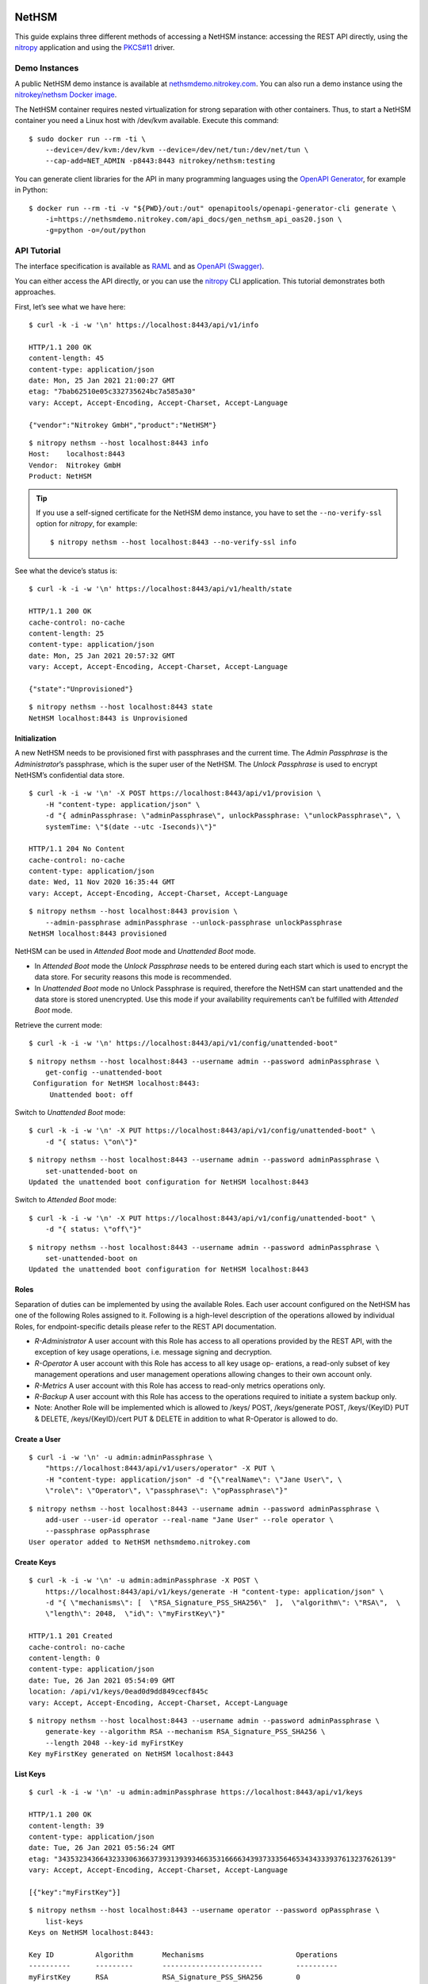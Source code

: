 NetHSM
======

This guide explains three different methods of accessing a NetHSM instance:
accessing the REST API directly, using the `nitropy
<https://github.com/Nitrokey/pynitrokey>`__ application and using the `PKCS#11
<https://github.com/Nitrokey/nethsm-pkcs11>`__ driver.

Demo Instances
--------------

A public NetHSM demo instance is available at `nethsmdemo.nitrokey.com
<https://nethsmdemo.nitrokey.com>`__.  You can also run a demo instance using
the `nitrokey/nethsm Docker image
<https://hub.docker.com/r/nitrokey/nethsm>`__.

The NetHSM container requires nested virtualization for strong separation with
other containers. Thus, to start a NetHSM container you need a Linux host with
/dev/kvm available. Execute this command:

::

   $ sudo docker run --rm -ti \
       --device=/dev/kvm:/dev/kvm --device=/dev/net/tun:/dev/net/tun \
       --cap-add=NET_ADMIN -p8443:8443 nitrokey/nethsm:testing

You can generate client libraries for the API in many programming
languages using the `OpenAPI Generator
<https://github.com/OpenAPITools/openapi-generator>`__, for example in Python:

::

   $ docker run --rm -ti -v "${PWD}/out:/out" openapitools/openapi-generator-cli generate \
       -i=https://nethsmdemo.nitrokey.com/api_docs/gen_nethsm_api_oas20.json \
       -g=python -o=/out/python

API Tutorial
------------

The interface specification is available as
`RAML <https://nethsmdemo.nitrokey.com/api_docs/nethsm-api.raml>`__ and as
`OpenAPI (Swagger)
<https://nethsmdemo.nitrokey.com/api_docs/gen_nethsm_api_oas20.json>`__.

You can either access the API directly, or you can use the `nitropy
<https://github.com/nitrokey/pynitrokey>`__ CLI application.  This tutorial
demonstrates both approaches.

First, let’s see what we have here:

::

   $ curl -k -i -w '\n' https://localhost:8443/api/v1/info

   HTTP/1.1 200 OK
   content-length: 45
   content-type: application/json
   date: Mon, 25 Jan 2021 21:00:27 GMT
   etag: "7bab62510e05c332735624bc7a585a30"
   vary: Accept, Accept-Encoding, Accept-Charset, Accept-Language

   {"vendor":"Nitrokey GmbH","product":"NetHSM"}

::

    $ nitropy nethsm --host localhost:8443 info
    Host:    localhost:8443
    Vendor:  Nitrokey GmbH
    Product: NetHSM

.. tip::

   If you use a self-signed certificate for the NetHSM demo instance,
   you have to set the ``--no-verify-ssl`` option for `nitropy`, for example::

       $ nitropy nethsm --host localhost:8443 --no-verify-ssl info

See what the device’s status is:

::

   $ curl -k -i -w '\n' https://localhost:8443/api/v1/health/state

   HTTP/1.1 200 OK
   cache-control: no-cache
   content-length: 25
   content-type: application/json
   date: Mon, 25 Jan 2021 20:57:32 GMT
   vary: Accept, Accept-Encoding, Accept-Charset, Accept-Language

   {"state":"Unprovisioned"}

::

    $ nitropy nethsm --host localhost:8443 state
    NetHSM localhost:8443 is Unprovisioned

Initialization
~~~~~~~~~~~~~~

A new NetHSM needs to be provisioned first with passphrases and the
current time. The *Admin Passphrase* is the *Administrator*’s
passphrase, which is the super user of the NetHSM. The *Unlock
Passphrase* is used to encrypt NetHSM’s confidential data store.

::

   $ curl -k -i -w '\n' -X POST https://localhost:8443/api/v1/provision \
       -H "content-type: application/json" \
       -d "{ adminPassphrase: \"adminPassphrase\", unlockPassphrase: \"unlockPassphrase\", \
       systemTime: \"$(date --utc -Iseconds)\"}"

   HTTP/1.1 204 No Content
   cache-control: no-cache
   content-type: application/json
   date: Wed, 11 Nov 2020 16:35:44 GMT
   vary: Accept, Accept-Encoding, Accept-Charset, Accept-Language

::

   $ nitropy nethsm --host localhost:8443 provision \
       --admin-passphrase adminPassphrase --unlock-passphrase unlockPassphrase
   NetHSM localhost:8443 provisioned

NetHSM can be used in *Attended Boot* mode and *Unattended Boot* mode.

-  In *Attended Boot* mode the *Unlock Passphrase* needs to be entered
   during each start which is used to encrypt the data store. For
   security reasons this mode is recommended.
-  In *Unattended Boot* mode no Unlock Passphrase is required, therefore
   the NetHSM can start unattended and the data store is stored
   unencrypted. Use this mode if your availability requirements can’t be
   fulfilled with *Attended Boot* mode.

Retrieve the current mode:

::

   $ curl -k -i -w '\n' https://localhost:8443/api/v1/config/unattended-boot"

::

   $ nitropy nethsm --host localhost:8443 --username admin --password adminPassphrase \
       get-config --unattended-boot
    Configuration for NetHSM localhost:8443:
        Unattended boot: off

Switch to *Unattended Boot* mode:

::

   $ curl -k -i -w '\n' -X PUT https://localhost:8443/api/v1/config/unattended-boot" \
       -d "{ status: \"on\"}"

::

   $ nitropy nethsm --host localhost:8443 --username admin --password adminPassphrase \
       set-unattended-boot on
   Updated the unattended boot configuration for NetHSM localhost:8443

Switch to *Attended Boot* mode:

::

   $ curl -k -i -w '\n' -X PUT https://localhost:8443/api/v1/config/unattended-boot" \
       -d "{ status: \"off\"}"

::

   $ nitropy nethsm --host localhost:8443 --username admin --password adminPassphrase \
       set-unattended-boot on
   Updated the unattended boot configuration for NetHSM localhost:8443

Roles
~~~~~

Separation of duties can be implemented by using the available Roles.
Each user account configured on the NetHSM has one of the following
Roles assigned to it. Following is a high-level description of the
operations allowed by individual Roles, for endpoint-specific details
please refer to the REST API documentation.

-  *R-Administrator* A user account with this Role has access to all
   operations provided by the REST API, with the exception of key usage
   operations, i.e. message signing and decryption.
-  *R-Operator* A user account with this Role has access to all key
   usage op- erations, a read-only subset of key management operations
   and user management operations allowing changes to their own account
   only.
-  *R-Metrics* A user account with this Role has access to read-only
   metrics operations only.
-  *R-Backup* A user account with this Role has access to the operations
   required to initiate a system backup only.
-  Note: Another Role will be implemented which is allowed to /keys/
   POST, /keys/generate POST, /keys/{KeyID} PUT & DELETE,
   /keys/{KeyID}/cert PUT & DELETE in addition to what R-Operator is
   allowed to do.

Create a User
~~~~~~~~~~~~~

::

   $ curl -i -w '\n' -u admin:adminPassphrase \
       "https://localhost:8443/api/v1/users/operator" -X PUT \
       -H "content-type: application/json" -d "{\"realName\": \"Jane User\", \
       \"role\": \"Operator\", \"passphrase\": \"opPassphrase\"}"

::

   $ nitropy nethsm --host localhost:8443 --username admin --password adminPassphrase \
       add-user --user-id operator --real-name "Jane User" --role operator \
       --passphrase opPassphrase
   User operator added to NetHSM nethsmdemo.nitrokey.com

Create Keys
~~~~~~~~~~~

::

   $ curl -k -i -w '\n' -u admin:adminPassphrase -X POST \
       https://localhost:8443/api/v1/keys/generate -H "content-type: application/json" \
       -d "{ \"mechanisms\": [  \"RSA_Signature_PSS_SHA256\"  ],  \"algorithm\": \"RSA\",  \
       \"length\": 2048,  \"id\": \"myFirstKey\"}"

   HTTP/1.1 201 Created
   cache-control: no-cache
   content-length: 0
   content-type: application/json
   date: Tue, 26 Jan 2021 05:54:09 GMT
   location: /api/v1/keys/0ead0d9dd849cecf845c
   vary: Accept, Accept-Encoding, Accept-Charset, Accept-Language

::

   $ nitropy nethsm --host localhost:8443 --username admin --password adminPassphrase \
       generate-key --algorithm RSA --mechanism RSA_Signature_PSS_SHA256 \
       --length 2048 --key-id myFirstKey
   Key myFirstKey generated on NetHSM localhost:8443

List Keys
~~~~~~~~~

::

   $ curl -k -i -w '\n' -u admin:adminPassphrase https://localhost:8443/api/v1/keys

   HTTP/1.1 200 OK
   content-length: 39
   content-type: application/json
   date: Tue, 26 Jan 2021 05:56:24 GMT
   etag: "34353234366432333063663739313939346635316666343937333564653434333937613237626139"
   vary: Accept, Accept-Encoding, Accept-Charset, Accept-Language

   [{"key":"myFirstKey"}]

::

   $ nitropy nethsm --host localhost:8443 --username operator --password opPassphrase \
       list-keys
   Keys on NetHSM localhost:8443:

   Key ID          Algorithm       Mechanisms                      Operations
   ----------      ---------       ------------------------        ----------
   myFirstKey      RSA             RSA_Signature_PSS_SHA256        0         

Show Key Details
~~~~~~~~~~~~~~~~

::

   $ curl -s -k -w '\n' -u admin:adminPassphrase https://localhost:8443/api/v1/keys/myFirstKey

   {"mechanisms":["RSA_Signature_PSS_SHA256"],"algorithm":"RSA","modulus":"td583uBYRfO7qtvPoQF7liUh8gq3zckCk9LpCfblx2S0HdOvButfD4TyH4EMiZj3NhEoq18BZhqhxTL22UyNJwYJd2tCF4EbgTaj/Z3LeCPoGN5LjadFCsYriPeHsdnuLmTK6KsmTAP/CWJ+u3LesU5bCGWbDnPjv2WaLTeiMuNw1347gj1drft8jFA9SmOFjZxM9pq2Hk1nQSYpeAPCnigC7hLwAWgzKqVQv/J7VVWat3ke/jOrxFiRDFIeC3qxtBs6T7GYwqmsxkxgqKDljTAH4qMrC9vgVbbFPffe8UgmtDfvQ0ghP57b3HYZDON90MJ2qrU944E74g+ua6unTw==","publicExponent":"AQAB","operations":0}

::

   $ nitropy nethsm --host localhost:8443 --username operator --password opPassphrase \
       get-key myFirstKey
   Key myFirstKey on NetHSM localhost:8443:
   Algorithm:       RSA
   Mechanisms:      RSA_Signature_PSS_SHA256
   Operations:      0
   Modulus:         xYDMGEK3CO5vK0ge0pJQEJHBPA/5M42F/kyN7BV+03HEH23NLXWyszYn7MWvxG4uebZfz+6n7auOYePb0FADVvxQvdX4VPcNzBOEgMqfpplEzf5RzmMmFDBgAcGMS5XkbyVS3XR+7bqej5L6qZtGmFn4hG22Ziu5ZdQxyyqos8Go1ogFBz+vQ4WzmDOGEU82quQSxiPT3K71KKVSS4zTL6oz9izuHzOqnLhuGnbtAe5AFBXE2fJIuXMzw36d0OyJ+rdmkh65EXXLo7Qt3VyP7JPIW+JIM2iU26v6suwUCbjFfrDURS8xEftKAe1hkBWJpNHLZhUse7dpvmtlmRyhxw==
   Public exponent: AQAB

Decryption
~~~~~~~~~~

::

    $ nitropy nethsm --host localhost:8443 --username admin --password adminadmin \
        generate-key -a RSA -m RSA_Decryption_PKCS1 -l 2048 -k testkey
    $ curl --insecure -u operator:operatoroperator -X GET \
        https://localhost:8443/api/v1/keys/testkey3/public.pem -o _public.pem
    $ echo 'NetHSM rulez!' | openssl rsautl -encrypt -inkey _public.pem -pubin \
        -out _data.crypt
    $ base64 _data.crypt > _data.crypt.base64
    $ nitropy nethsm -h localhost:8443 -u operator -p operatoroperator \
        decrypt -k testkey3 -d "$(cat _data.crypt.base64)" -m PKCS1 > _data.decrypt.base64
    $ base64 -d _data.decrypt.base64
    NetHSM rulez!


API Documentation
-----------------

The entire API is described
`here <https://www.nitrokey.com/files/nethsmapi/>`__.

PKCS#11
-------

1. Download the PKCS#11 driver for NetHSM.
2. Modify the configuration file ``p11nethsm-config.yaml`` according to
   your setup and store it in ``$HOME/.nitrokey``, ``/etc/nitrokey/``,
   or in the folder where your application is executed.

Decrypting
~~~~~~~~~~

Before, create the key with the according mechanism before, and
configure NetHSM’s address and operator username in the p11nethsm config
file.

::

   $ KEYID=42
   $ HEXID=$(echo ${KEYID}'\c' | xxd -ps)
   $ curl -s -u operator:opPassphrase -X GET \
     https://nethsmdemo.nitrokey.com/api/v1/keys/$KEYID/public.pem -o _public.pem
   $ echo 'NetHSM rulez!' | openssl pkeyutl -encrypt -pubin -inkey _public.pem \
     -pkeyopt rsa_padding_mode:oaep -pkeyopt rsa_oaep_md:sha512 \
     -pkeyopt rsa_mgf1_md:sha512 -out _data.crypt
   $ pkcs11-tool --module p11nethsm.so -v -p opPassphrase --decrypt \
     --mechanism RSA-PKCS-OAEP --input-file _data.crypt --id $HEXID \
     --hash-algorithm SHA512

Signing
~~~~~~~

Before, create the key with the according mechanism before, and
configure NetHSM’s address and operator username in the p11nethsm config
file.

::

   $ KEYID=23
   $ HEXID=$(echo ${KEYID}'\c' | xxd -ps)
   $ curl -s -u operator:opPassphrase -X GET \
     https://nethsmdemo.nitrokey.com/api/v1/keys/$KEYID/public.pem -o _public.pem
   $ echo 'NetHSM rulez!' | pkcs11-tool --module p11nethsm.so -v -p opPassphrase \
     --sign --mechanism SHA512-RSA-PKCS-PSS --output-file _data.sig --id $HEXID
   $ echo 'NetHSM rulez!' | openssl dgst -keyform PEM -verify _public.pem -sha512 \
     -sigopt rsa_padding_mode:pss -sigopt rsa_pss_saltlen:-1 -signature _data.sig

Integrating into own custom application
---------------------------------------

To integrate the NetHSM into own custom applications we recommend using
NetHSM’s REST API. To generate a client library for many different
languages, including JavaScript, C++ and Python, you can use the
`openapi-generator <https://github.com/OpenAPITools/openapi-generator>`__.
You can install it locally, or use a Docker container, which is very
easy. To list all the available languages, you enter

::

   $ docker run --pull --rm -ti openapitools/openapi-generator-cli list -i stable

Then you can generate the NetHSM client like this:

::

   $ docker run --pull --rm -ti -v "${PWD}:/local" openapitools/openapi-generator-cli generate -i "https://app.swaggerhub.com/apiproxy/schema/file/apis/nitrokey/nethsm/v1?format=json" -o /local/out -g javascript

The generated client code, in this case JavaScript, will be created in
the ``./out/`` directory. There is documentation inside as well, how to
use it.

Old description, needs to be converted to current API
=====================================================

Does it has some keys on it?

::

   $ curl -k -i -w "\n" -X GET https://localhost:8443/api/v1/keys
   HTTP/1.1 412 Precondition Failed
   content-length: 35
   content-type: application/json
   date: Mon, 25 Jan 2021 21:11:30 GMT

   {"message":"Service not available"}

Ohh, NetHSM seems to have access control. In fact is has an Admin
password and a User password. The Admin password is used to authenticate
any kind of changes of the system, settings and keys. The User password
is required to authenticate the usage of keyfender without any
modification.

Before you can do anything with the system, the Admin password needs to
be defined first. It doesn’t has a default value.

::

   $ curl -k -i -w "\n" -X PUT localhost:8443/api/v0/system/passwords/admin -H "content-type: application/json" -d '{ newPassword: "secret" }'

   HTTP/1.1 200 OK
   { "status": "success" }

If you want to change the Admin password again, you need to
authenticate:

::

   $ curl -i -w "\n" -X PUT http://admin:secret@localhost:8443/api/v0/system/passwords/admin -H "content-type: application/json" -d '{ newPassword: "supersecret" }'

   HTTP/1.1 200 OK
   { "status": "success" }

Define a User password:

::

   $ curl -i -w "\n" -X PUT http://admin:supersecret@localhost:8443/api/v0/system/passwords/user -H "content-type: application/json" -d '{ newPassword: "usersecret" }'

   HTTP/1.1 200 OK
   { "status": "success" }

You can generate RSA keys:

::

   $ curl -i -w "\n" -X POST http://admin:supersecret@localhost:8443/api/v0/keys -H "content-type: application/json" -d '{"purpose":"signing", "algorithm":"RSA", "length":4096}'

   HTTP/1.1 200 OK
   {
     "status": "success",
     "data": {
       "location": "/api/v0/keys/Im4bPvqXM8w4SZxEvxvi"
     }
   }

Here you got the location of the newly generated key. The last part of
the URL is the key ID: Im4bPvqXM8w4SZxEvxvi

Instead of dealing with generated key IDs, you can specify the key ID
yourself:

::

   $ curl -i -w "\n" -X POST http://admin:supersecret@localhost:8443/api/v0/keys -H "content-type: application/json" -d '{"purpose":"authentication", "algorithm":"RSA", "length":2048, "id":"myKey"}'

   HTTP/1.1 200 OK
   {
     "status": "success",
     "data": {
       "location": "/api/v0/keys/myKey"
     }
   }

You can also import existing keys:

::

   $ curl -i -w "\n" -X POST http://admin:supersecret@localhost:8443/api/v0/keys -d '{"purpose":"encryption", "algorithm":"RSA", "privateKey":{"publicExponent":"AQAB","primeP":"4P7TWJety3bZ47tp_WnB8BEbBX9kd_ONa6bOnPd2nxfXmLl1W61yQbZAw8bTReBfYsre8wYe8jVSs-nNGgR19-FPnXMg8xAgFrdcVvfj8OverK-q3MJhZTT2X-ZAhN5H-wWf_xXPJPMtPsPXXs914fU7WchZoBIVcarQq0eGHMM=","primeQ":"x8QUQ4aPrh33oBip_PBpzRHMRtg4isr8CwXQq8ijSd8dvYjaC8mTYPB0Nytsi047XjXBLq0HyvpjxpcVWYBzqrPKFFcafTdk80SQNtD5EUyGy_rFRbowDaG5UoMVSL1VrJLx6xI8OToUP2J1ZiuZG0I-Ms2YQcanZzYRANppLYM="}}'

   HTTP/1.1 200 OK
   {
     "status": "success",
     "data": {
       "location": "/api/v0/keys/kfG8H2z2cddUMXeiK5Ky"
     }
   }

You can overwrite an existing key with PUT or delete with DELETE.

Now we are going to perform key operations. For this we don’t need the
Admin password anymore but can use the User password instead. What we
have got?

::

   $ curl -i -w "\n" -X GET http://user:usersecret@localhost:8443/api/v0/keys

   HTTP/1.1 200 OK
   content-length: 199
   content-type: application/json
   vary: Accept, Accept-Encoding, Accept-Charset, Accept-Language

   {
     "status": "success",
     "data": [
       { "location": "/api/v0/keys/cphQSDP1n2q4BxnPVI4y" },
       { "location": "/api/v0/keys/kfG8H2z2cddUMXeiK5Ky" },
       { "location": "/api/v0/keys/myKey" }
     ]
   }

Here is how you get a public key:

::

   $ curl -i -w "\n" -X GET http://user:usersecret@localhost:8443/api/v0/keys/kfG8H2z2cddUMXeiK5Ky
   HTTP/1.1 200 OK
   content-length: 558
   content-type: application/json
   vary: Accept, Accept-Encoding, Accept-Charset, Accept-Language

   {
     "status": "success",
     "data": {
       "id": "kfG8H2z2cddUMXeiK5Ky",
       "purpose": "encryption",
       "algorithm": "RSA",
       "publicKey": {
         "modulus":
           "r5JrMu80IEJoyM-9utzBs64Her9-VkjYhTU9a5ZrQ0zbECFYpdcTScRrWkZHy0Of6OLXumHHK_Krikmq1m53iw88iTVB_Up8oREkZt2szWifJlAVse9vfzERC_VmIFVqqZgmY1JopygVJ5_MMniOe8fN3iZAf-33ZB1aL14f0Y4m6xGXSN8er_q1yxevWy5oUVyF8Zl7r3ATERAX_9lsuLTZN9tAEBFqq4naH9mSsEsyRljybSuhX411CWUE4cj8JXf9qKumoN7duYNTjipSZqLauJ56txn5zTKDMGKvpcxB5jlQ_0ltVcGEayIjkXhJFR_dM2uwG4cQSmC4Bqn-yQ==",
         "publicExponent": "AQAB"
       }
     }
   }

You can get it also in PEM format:

::

   $ curl -i -w "\n" -X GET http://user:usersecret@localhost:8443/api/v0/keys/kfG8H2z2cddUMXeiK5Ky/public.pem

   HTTP/1.1 200 OK
   content-length: 451
   content-type: application/x-pem-file
   vary: Accept, Accept-Encoding, Accept-Charset, Accept-Language

   -----BEGIN PUBLIC KEY-----
   MIIBIjANBgkqhkiG9w0BAQEFAAOCAQ8AMIIBCgKCAQEAr5JrMu80IEJoyM+9utzB
   s64Her9+VkjYhTU9a5ZrQ0zbECFYpdcTScRrWkZHy0Of6OLXumHHK/Krikmq1m53
   iw88iTVB/Up8oREkZt2szWifJlAVse9vfzERC/VmIFVqqZgmY1JopygVJ5/MMniO
   e8fN3iZAf+33ZB1aL14f0Y4m6xGXSN8er/q1yxevWy5oUVyF8Zl7r3ATERAX/9ls
   uLTZN9tAEBFqq4naH9mSsEsyRljybSuhX411CWUE4cj8JXf9qKumoN7duYNTjipS
   ZqLauJ56txn5zTKDMGKvpcxB5jlQ/0ltVcGEayIjkXhJFR/dM2uwG4cQSmC4Bqn+
   yQIDAQAB
   -----END PUBLIC KEY-----

With each key you can execute decrypt and signing operations (Technical
restriction to the designated key purpose is not enforced yet.) Signing
can invoke hashing, or you send a hash instead.

::

   $ curl -i -w "\n" -X POST -d '{"message":"DOTvDL7e547MJ5tTWqjU5W3-wDFFh0f-g4GHbdgl7iPh6wQe53JV25nxDWgEi3HJcw5YkoBGIbj1XfRbTZbsI77lfIK_lhpf5XVqeKrU0YCRPYDZ2qDFdJyMajyjDieUwTmyxLdrJ_UrwdyFtNPQ27XvjUUF71DLTNMrbKnRNeqVoAWy3PK3Asqo62DRAwLvwRuuz6UhmoDNdJdVzHCi8KJdNQHI5Q8Nhn2SAwVO85IRceOrzIoU00l2QmR0WGNtTwli1lWqfvtE21wExA9ys7mqvJpUCUzPamlsESBveh7c3FboTkekUzZlB6YOUhoWmaV8gxaMBzRFKqKBulbJ8Q=="}' http://user:usersecret@localhost:8443/api/v0/keys/myKey/actions/pkcs1/sign

Decrypting data is similarly easy:

::

   $ curl -i -w "\n" -X POST -d '{"encrypted":"DOTvDL7e547MJ5tTWqjU5W3-wDFFh0f-g4GHbdgl7iPh6wQe53JV25nxDWgEi3HJcw5YkoBGIbj1XfRbTZbsI77lfIK_lhpf5XVqeKrU0YCRPYDZ2qDFdJyMajyjDieUwTmyxLdrJ_UrwdyFtNPQ27XvjUUF71DLTNMrbKnRNeqVoAWy3PK3Asqo62DRAwLvwRuuz6UhmoDNdJdVzHCi8KJdNQHI5Q8Nhn2SAwVO85IRceOrzIoU00l2QmR0WGNtTwli1lWqfvtE21wExA9ys7mqvJpUCUzPamlsESBveh7c3FboTkekUzZlB6YOUhoWmaV8gxaMBzRFKqKBulbJ8Q=="}' http://user:usersecret@localhost:8443/api/v0/keys/myKey/actions/decrypt

Available key actions:

-  decrypt
-  pkcs1/decrypt
-  oaep/md5/decrypt
-  oaep/sha1/decrypt
-  oaep/sha224/decrypt
-  oaep/sha256/decrypt
-  oaep/sha384/decrypt
-  oaep/sha512/decrypt
-  pkcs1/sign
-  pss/sha1/sign
-  pss/sha224/sign
-  pss/sha256/sign
-  pss/sha384/sign
-  pss/sha512/sign
